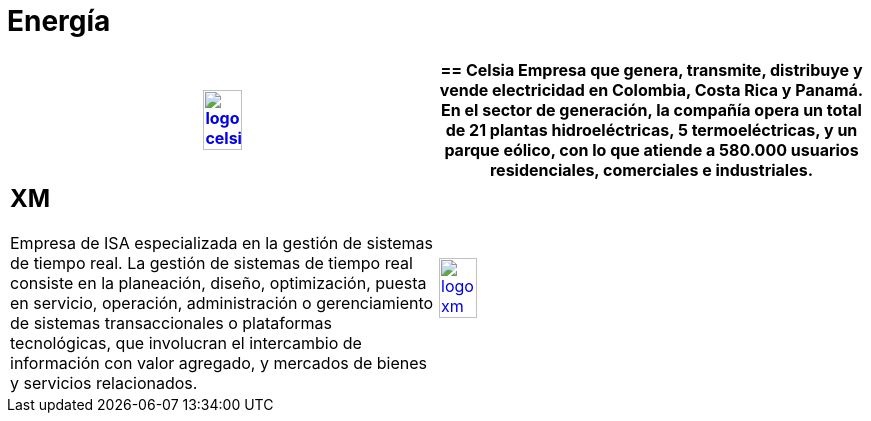 :slug: clientes/energia/
:category: clientes
:description: FLUID es una compañía especializada en seguridad informática, ethical hacking, pruebas de intrusión y detección de vulnerabilidades en aplicaciones con más de 18 años prestando sus servicios en el mercado colombiano. En esta página presentamos nuestras soluciones en el sector energético.
:keywords: FLUID, Seguridad, Energía, Clientes, Pentesting, Ethical Hacking.
:translate: customers/utilities/

= Energía

[role="energia tb-alt"]
[cols=2, frame="none"]
|====
^.^a|image:logo-celsia.png[logo celsia, width=30%, link=http://www.celsia.com/]

a|== Celsia

Empresa que genera, transmite, distribuye y vende electricidad en Colombia, 
Costa Rica y Panamá. En el sector de generación, la compañía opera un total de 21 
plantas hidroeléctricas, 5 termoeléctricas, y un parque eólico, con lo que atiende 
a 580.000 usuarios residenciales, comerciales e industriales.

a|== XM

Empresa de ISA especializada en la gestión de sistemas de tiempo real. La gestión de sistemas 
de tiempo real consiste en la planeación, diseño, optimización, puesta en servicio, operación,
administración o gerenciamiento de sistemas transaccionales o plataformas tecnológicas, que involucran 
el intercambio de información con valor agregado, y mercados de bienes y servicios relacionados. 

^.^a|image:logo-xm.png[logo xm, width=30%, link=https://www.xm.com.co/corporativo/Paginas/Nuestra-empresa/quienes-somos.aspx]

|====
